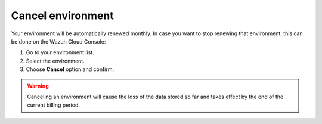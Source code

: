 .. Copyright (C) 2020 Wazuh, Inc.

.. _cloud_your_environment_cancel_environment:

Cancel environment
==================

.. meta::
  :description: Learn how to cancel an environment. 

Your environment will be automatically renewed monthly. In case you want to stop renewing that environment, this can be done on the Wazuh Cloud Console:

1. Go to your environment list.

2. Select the environment.

3. Choose **Cancel** option and confirm.

.. warning:: Canceling an environment will cause the loss of the data stored so far and takes effect by the end of the current billing period.
